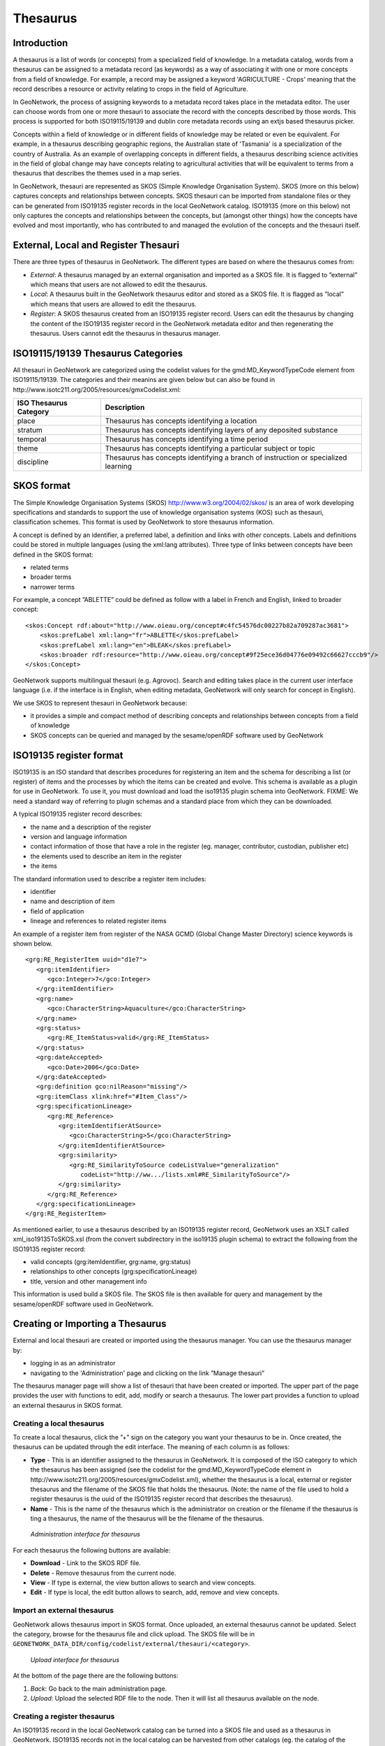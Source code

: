 .. _thesaurus:

Thesaurus
=========

Introduction
------------

A thesaurus is a list of words (or concepts) from a specialized field of knowledge. In a metadata catalog, words from a thesaurus can be assigned to a metadata record (as keywords) as a way of associating it with one or more concepts from a field of knowledge. For example, a record may be assigned a keyword 'AGRICULTURE - Crops' meaning that the record describes a resource or activity relating to crops in the field of Agriculture.

In GeoNetwork, the process of assigning keywords to a metadata record takes place in the metadata editor. The user can choose words from one or more thesauri to associate the record with the concepts described by those words. This process is supported for both ISO19115/19139 and dublin core metadata records using an extjs based thesaurus picker.

Concepts within a field of knowledge or in different fields of knowledge may be related or even be equivalent. For example, in a thesaurus describing geographic regions, the Australian state of 'Tasmania' is a specialization of the country of Australia. As an example of overlapping concepts in different fields, a thesaurus describing science activities in the field of global change may have concepts relating to agricultural activities that will be equivalent to terms from a thesaurus that describes the themes used in a map series. 

In GeoNetwork, thesauri are represented as SKOS (Simple Knowledge Organisation System). SKOS (more on this below) captures concepts and relationships between concepts. SKOS thesauri can be imported from standalone files or they can be generated from ISO19135 register records in the local GeoNetwork catalog. ISO19135 (more on this below) not only captures the concepts and relationships between the concepts, but (amongst other things) how the concepts have evolved and most importantly, who has contributed to and managed the evolution of the concepts and the thesauri itself.

External, Local and Register Thesauri
-------------------------------------

There are three types of thesaurus in GeoNetwork. The different types are based on where the thesaurus comes from:

- *External*: A thesaurus managed by an external organisation and imported as a SKOS file. It is flagged to ”external” which means that users are not allowed to edit the thesaurus.

- *Local*: A thesaurus built in the GeoNetwork thesaurus editor and stored as a SKOS file. It is flagged as ”local” which means that users are allowed to edit the thesaurus.

- *Register*: A SKOS thesaurus created from an ISO19135 register record. Users can edit the thesaurus by changing the content of the ISO19135 register record in the GeoNetwork metadata editor and then regenerating the thesaurus. Users cannot edit the thesaurus in thesaurus manager.

ISO19115/19139 Thesaurus Categories
-----------------------------------

All thesauri in GeoNetwork are categorized using the codelist values for the gmd:MD_KeywordTypeCode element from ISO19115/19139. The categories and their meanins are given below but can also be found in http://www.isotc211.org/2005/resources/gmxCodelist.xml:

=========================== ==================================================================================
ISO Thesaurus Category      Description
=========================== ==================================================================================
place                       Thesaurus has concepts identifying a location                                     
stratum                     Thesaurus has concepts identifying layers of any deposited substance               
temporal                    Thesaurus has concepts identifying a time period                                  
theme                       Thesaurus has concepts identifying a particular subject or topic                  
discipline                  Thesaurus has concepts identifying a branch of instruction or specialized learning
=========================== ==================================================================================

SKOS format
-----------

The Simple Knowledge Organisation Systems (SKOS) http://www.w3.org/2004/02/skos/ is an area of work developing specifications and standards to support the use of knowledge organisation systems (KOS) such as thesauri, classification schemes. This format is used by GeoNetwork to store thesaurus information.

A concept is defined by an identifier, a preferred label, a definition and links with other concepts. Labels and definitions could be stored in multiple languages (using the xml:lang attributes). Three type of links between concepts have been defined in the SKOS format:

- related terms
- broader terms
- narrower terms

For example, a concept ”ABLETTE” could be defined as follow with a label in French and English, linked to broader concept::

    <skos:Concept rdf:about="http://www.oieau.org/concept#c4fc54576dc00227b82a709287ac3681">
        <skos:prefLabel xml:lang="fr">ABLETTE</skos:prefLabel>
        <skos:prefLabel xml:lang="en">BLEAK</skos:prefLabel>
        <skos:broader rdf:resource="http://www.oieau.org/concept#9f25ece36d04776e09492c66627cccb9"/>
    </skos:Concept>

GeoNetwork supports multilingual thesauri (e.g. Agrovoc). Search and editing takes place in the current user interface language (i.e. if the interface is in English, when editing metadata, GeoNetwork will only search for concept in English).

We use SKOS to represent thesauri in GeoNetwork because:

- it provides a simple and compact method of describing concepts and relationships between concepts from a field of knowledge
- SKOS concepts can be queried and managed by the sesame/openRDF software used by GeoNetwork

ISO19135 register format
------------------------

ISO19135 is an ISO standard that describes procedures for registering an item and the schema for describing a list (or register) of items and the processes by which the items can be created and evolve. This schema is available as a plugin for use in GeoNetwork. To use it, you must download and load the iso19135 plugin schema into GeoNetwork. FIXME: We need a standard way of referring to plugin schemas and a standard place from which they can be downloaded.

A typical ISO19135 register record describes:

- the name and a description of the register
- version and language information
- contact information of those that have a role in the register (eg. manager, contributor, custodian, publisher etc)
- the elements used to describe an item in the register
- the items

The standard information used to describe a register item includes:

- identifier
- name and description of item
- field of application
- lineage and references to related register items

An example of a register item from register of the NASA GCMD (Global Change Master Directory) science keywords is shown below.

::

      <grg:RE_RegisterItem uuid="d1e7">
         <grg:itemIdentifier>
            <gco:Integer>7</gco:Integer>
         </grg:itemIdentifier>
         <grg:name>
            <gco:CharacterString>Aquaculture</gco:CharacterString>
         </grg:name>
         <grg:status>
            <grg:RE_ItemStatus>valid</grg:RE_ItemStatus>
         </grg:status>
         <grg:dateAccepted>
            <gco:Date>2006</gco:Date>
         </grg:dateAccepted>
         <grg:definition gco:nilReason="missing"/>
         <grg:itemClass xlink:href="#Item_Class"/>
         <grg:specificationLineage>
            <grg:RE_Reference>
               <grg:itemIdentifierAtSource>
                  <gco:CharacterString>5</gco:CharacterString>
               </grg:itemIdentifierAtSource>
               <grg:similarity>
                  <grg:RE_SimilarityToSource codeListValue="generalization"
                     codeList="http://ww.../lists.xml#RE_SimilarityToSource"/>
               </grg:similarity>
            </grg:RE_Reference>
         </grg:specificationLineage>
      </grg:RE_RegisterItem>

As mentioned earlier, to use a thesaurus described by an ISO19135 register record, GeoNetwork uses an XSLT called xml_iso19135ToSKOS.xsl (from the convert subdirectory in the iso19135 plugin schema) to extract the following from the ISO19135 register record:

- valid concepts (grg:itemIdentifier, grg:name, grg:status) 
- relationships to other concepts (grg:specificationLineage) 
- title, version and other management info 

This information is used build a SKOS file. The SKOS file is then available for query and management by the sesame/openRDF software used in GeoNetwork.


Creating or Importing a Thesaurus
---------------------------------

External and local thesauri are created or imported using the thesaurus manager. You can use the thesaurus manager by:

- logging in as an administrator 
- navigating to the 'Administration' page and clicking on the link ”Manage thesauri”

The thesaurus manager page will show a list of thesauri that have been created or imported. The upper part of the page provides the user with functions to edit, add, modify or search a thesaurus. The lower part provides a function to upload an external thesaurus in SKOS format.

Creating a local thesaurus
``````````````````````````

To create a local thesaurus, click the ”+” sign on the category you want your
thesaurus to be in. Once created, the thesaurus can be updated through the
edit interface. The meaning of each column is as follows:

- **Type** - This is an identifier assigned to the thesaurus in GeoNetwork. It is composed of the ISO category to which the thesaurus has been assigned (see the codelist for the gmd:MD_KeywordTypeCode element in http://www.isotc211.org/2005/resources/gmxCodelist.xml), whether the thesaurus is a local, external or register thesaurus and the filename of the SKOS file that holds the thesaurus. (Note: the name of the file used to hold a register thesaurus is the uuid of the ISO19135 register record that describes the thesaurus). 
- **Name** - This is the name of the thesaurus which is the administrator on creation or the filename if the thesaurus is ting a thesaurus, the name of the thesaurus will be the filename of the thesaurus.

.. figure:: thesaurus-Admin.png

    *Administration interface for thesaurus*

For each thesaurus the following buttons are available:

- **Download** - Link to the SKOS RDF file.
- **Delete** - Remove thesaurus from the current node.
- **View** - If type is external, the view button allows to search and view concepts.
- **Edit** - If type is local, the edit button allows to search, add, remove and view concepts.

Import an external thesaurus
````````````````````````````

GeoNetwork allows thesaurus import in SKOS format. Once uploaded, an external thesaurus cannot be updated. Select the category, browse for the thesaurus file and click upload. The SKOS file will be in ``GEONETWORK_DATA_DIR/config/codelist/external/thesauri/<category>``.

.. figure:: thesaurus-upload.png

    *Upload interface for thesaurus*

At the bottom of the page there are the following buttons:

#. *Back*: Go back to the main administration page.

#. *Upload*: Upload the selected RDF file to the node. Then it will list all thesaurus available on the node.

Creating a register thesaurus
`````````````````````````````

An ISO19135 record in the local GeoNetwork catalog can be turned into a SKOS file and used as a thesaurus in GeoNetwork. ISO19135 records not in the local catalog can be harvested from other catalogs (eg. the catalog of the organisation that manages the register). Once the ISO19135 register record is in the local catalog, the process of turning it into a thesaurus for use in the keywords selector begins a search for the record. Having located the record in the search results, one of the actions on the record is to 'Create/Update Thesaurus'.

.. figure:: thesaurus-iso19135SearchResults.png

    *Search results showing ISO19135 record with thesaurus creation action*

After selecting this action, you can choose the ISO thesaurus category appropriate for this thesaurus:

.. figure:: thesaurus-iso19135ChooseISOCategory.png

    *Selecting the ISO thesaurus category when creating a thesaurus*

After selecting the ISO thesaurus category, the ISO19135 register record is converted to a SKOS file and installed as a thesaurus ready for use in the metadata editor. As described above in the section on ISO19135, only the valid register items are included in the thesaurus. This behaviour and any of the mappings between ISO19135 register items and the SKOS thesaurus file can be changed or inspected by looking at the XSLT xml_iso19135TOSKOS.xsl in the convert subdirectory of the iso19135 schema plugin.

Editing/browsing a local or external thesaurus: add/remove/browse keywords
--------------------------------------------------------------------------

From the thesaurus administration interface, click on the edit button for a local thesaurus or the view button for an external thesaurus. This interface allows:

- keywords search
- add/remove keywords for local thesaurus.

Use the textbox and the type of search in order to search for keywords.

.. figure:: thesaurus-KeywordSearch.png

    *Browse interface for thesaurus*

.. figure:: thesaurus-KeywordDesc.png

    *Keyword description*

Editing a register thesaurus
----------------------------

A register thesaurus is created from an ISO19135 metadata record as described above, so a register thesaurus is updated by editing the ISO19135 metadata record and then regenerating the register thesaurus. The ISO19135 metadata record can be created and edited in the GeoNetwork editor. 

.. _xlinks_thesaurus:

Preparing to edit an ISO19135 register record
`````````````````````````````````````````````

Register records can be very large. For example, a register record describing the ANZLIC Geographic Extent Names register has approx 1800 register items. Each register item holds not only the name of the geographic extent, but also its geographic extent and details of the lineage, relationships to other terms and potentially, the evolution of the extent (changes to name, geographic extent) including the details of changes and why those changes occurred. Editing such a large record in the GeoNetwork editor can cause performance problems for both the browser and the server because the editor constructs an HTML form describing the entire record. Fortunately a much more scaleable approach exists which is based on extracting the register items from the ISO19135 register record and storing them as subtemplates (essentially small metadata records with just the content of the register item). The process for extracting register items from an ISO19135 register record is as follows:

- search for and select the register record
- choose 'Extract register items' from the 'Actions on selected set' menu

.. figure:: register-ExtractRegisterItems.png

    *Extracting subtemplates from a register record*

- After the register items have been extracted, you should see a results summary like the following.

.. figure:: register-ExtractRegisterItemsResults.png

- The figure for 'Subtemplates extracted' is the number of register items extracted from the ISO19135 register record.

Editing a register item
```````````````````````

To edit/change any of the register items that have been extracted as subtemplates, you can use the Directory management interface. This interface is accessed from the 'Administration' menu, under 'Manage Directories'. In this interface:

- select 'Register Item (GeoNetwork)' as the type of subtemplate to edit as follows.

.. figure:: register-RegisterItemDirectory.png

    *Managing a Directory of subtemplates, selecting 'Register Item' subtemplates*

- enter a search term or just select the search option to return the first 50 register items.
- register items will appear in the left hand side bar, selecting on one will open an editing interface in the right hand panel.

.. figure:: register-RegisterItemDirectorySearchResultsAndEditing.png

    *Managing a Directory of subtemplates, opening a Register Item for editing*

Editing global register information
```````````````````````````````````

To edit/change any of the global register information (eg. register owner, manager, version, languages), edit the register record in the normal GeoNetwork metadata editing interface.

Metadata editing: adding keywords
---------------------------------

When editing an ISO metadata record, a keyword (or concept) picker can be used which allows the editor to:

- do searches for keywords in one or more thesauri in the catalog (search results are displayed on the left).
- select one or more keywords and add them to the selected items list (using arrows or drag & drop) on the right.
- add the selected keywords directly into metadata, grouping keywords by thesaurus.

The editor can also control how many keywords from searches are displayed in the keyword picker (default is 50).

.. figure:: thesaurus-KeywordSelection.png

    *Keyword selection interface (editing mode)*

.. figure:: thesaurus-KeywordAfterSelection.png

    *Keywords in Metadata Record (editing mode)*

.. figure:: thesaurus-KeywordView.png

    *Keywords in Metadata Record (view mode)*

Notice that a URL pointing to the source thesaurus is included in the Thesaurus Name citation (the actual element used for this is gmd:otherCitationDetails/gmx:FileName). The thesaurus can be downloaded as a SKOS file if it is a local or external thesaurus. For register thesauri the URL refers to the ISO19135 register record from which the thesaurus was created.

Search criteria: keywords
-------------------------

You can search on keywords in the advanced search interface. To help select a keyword you can click in the keyword search field to bring up a list of all the keywords that have been used in the metadata records in this catalog. These keywords are indexed by Lucene on creation/update of metadata. 
Each keyword in the list has the number of records that use the keyword displayed next to it.

.. figure:: thesaurus-SearchInterface.png

    *Thesaurus search interface*

.. figure:: thesaurus-SearchKeywordAutocomp.png

    *Auto-complete function in thesaurus search interface*

If an XML element named keyword-select-panel is present as a child of the search element in the *config-gui.xml* file (in the WEB-INF directory), then search for keyword using the keyword selection panel is available as in the metadata editor::
  
 <search>
  <!-- Display or not keyword selection panel in advanced search panel 
   <keyword-selection-panel/> 
  -->
 </search>


